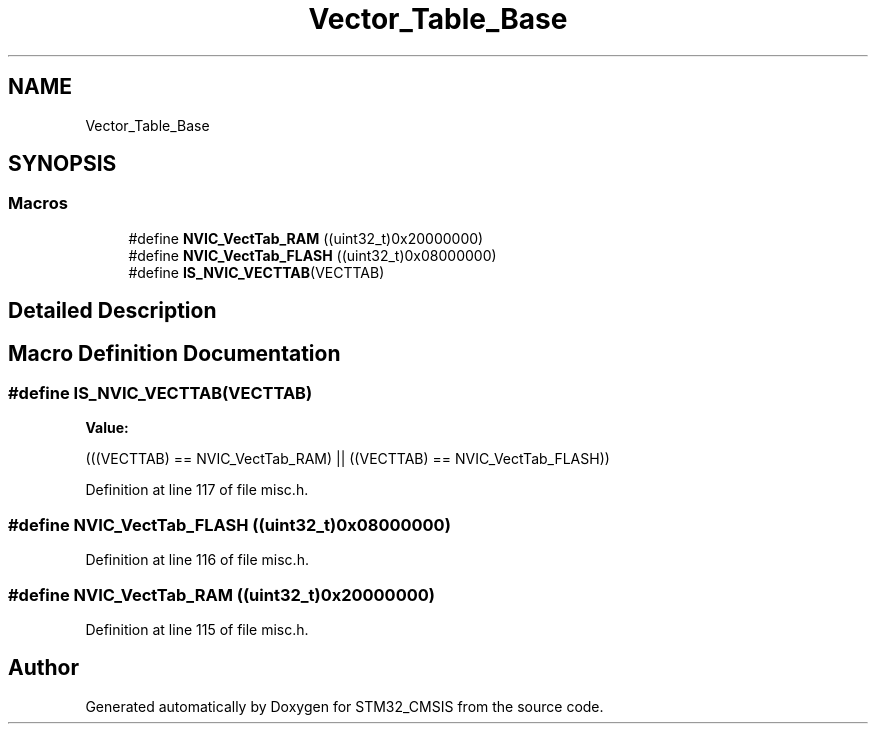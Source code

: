 .TH "Vector_Table_Base" 3 "Sun Apr 16 2017" "STM32_CMSIS" \" -*- nroff -*-
.ad l
.nh
.SH NAME
Vector_Table_Base
.SH SYNOPSIS
.br
.PP
.SS "Macros"

.in +1c
.ti -1c
.RI "#define \fBNVIC_VectTab_RAM\fP   ((uint32_t)0x20000000)"
.br
.ti -1c
.RI "#define \fBNVIC_VectTab_FLASH\fP   ((uint32_t)0x08000000)"
.br
.ti -1c
.RI "#define \fBIS_NVIC_VECTTAB\fP(VECTTAB)"
.br
.in -1c
.SH "Detailed Description"
.PP 

.SH "Macro Definition Documentation"
.PP 
.SS "#define IS_NVIC_VECTTAB(VECTTAB)"
\fBValue:\fP
.PP
.nf
(((VECTTAB) == NVIC_VectTab_RAM) || \
                                  ((VECTTAB) == NVIC_VectTab_FLASH))
.fi
.PP
Definition at line 117 of file misc\&.h\&.
.SS "#define NVIC_VectTab_FLASH   ((uint32_t)0x08000000)"

.PP
Definition at line 116 of file misc\&.h\&.
.SS "#define NVIC_VectTab_RAM   ((uint32_t)0x20000000)"

.PP
Definition at line 115 of file misc\&.h\&.
.SH "Author"
.PP 
Generated automatically by Doxygen for STM32_CMSIS from the source code\&.
